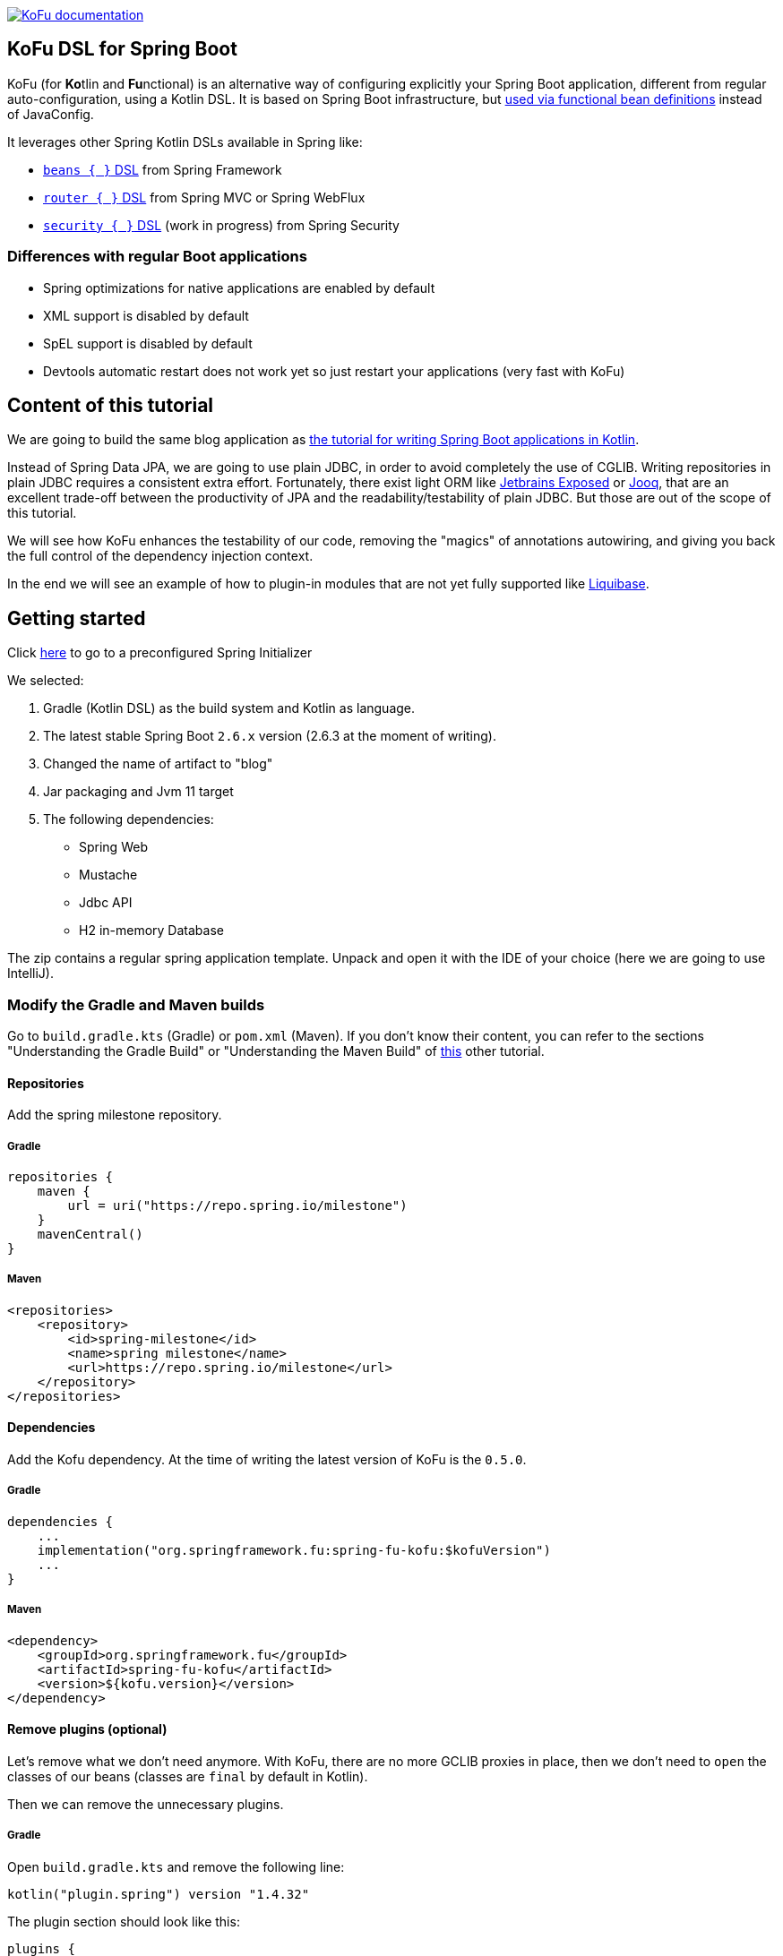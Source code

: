 :spring-fu-version: 0.5.0
:kofu-kdoc-url: http://repo.spring.io/milestone/org/springframework/fu/spring-fu-kofu/{spring-fu-version}/spring-fu-kofu-{spring-fu-version}-javadoc.jar!

image:https://img.shields.io/badge/KoFu%20documentation-blue.svg["KoFu documentation", link="{kofu-kdoc-url}/kofu/index.html"]

== KoFu DSL for Spring Boot

KoFu (for **Ko**tlin and **Fu**nctional) is an alternative way of configuring explicitly your Spring Boot application,
different from regular auto-configuration, using a Kotlin DSL. It is based on Spring Boot infrastructure, but
https://github.com/spring-projects/spring-fu/tree/main/autoconfigure-adapter[used via functional bean definitions]
instead of JavaConfig.

It leverages other Spring Kotlin DSLs available in Spring like:

* https://docs.spring.io/spring/docs/current/spring-framework-reference/languages.html#kotlin-bean-definition-dsl[`beans { }` DSL] from Spring Framework
* https://docs.spring.io/spring/docs/current/spring-framework-reference/languages.html#router-dsl[`router { }` DSL] from Spring MVC or Spring WebFlux
* https://github.com/spring-projects-experimental/spring-security-kotlin-dsl[`security { }` DSL] (work in progress) from Spring Security

=== Differences with regular Boot applications

- Spring optimizations for native applications are enabled by default
- XML support is disabled by default
- SpEL support is disabled by default
- Devtools automatic restart does not work yet so just restart your applications (very fast with KoFu)

== Content of this tutorial

We are going to build the same blog application as https://spring.io/guides/tutorials/spring-boot-kotlin/[the tutorial for writing Spring Boot applications in Kotlin].

Instead of Spring Data JPA, we are going to use plain JDBC, in order to avoid completely the use of CGLIB.
Writing repositories in plain JDBC requires a consistent extra effort. Fortunately, there exist light ORM like
https://github.com/JetBrains/Exposed[Jetbrains Exposed] or https://www.jooq.org/[Jooq], that are an excellent trade-off
between the productivity of JPA and the readability/testability of plain JDBC. But those are out of the scope of this tutorial.

We will see how KoFu enhances the testability of our code, removing the "magics" of annotations autowiring, and giving you back
the full control of the dependency injection context.

In the end we will see an example of how to plugin-in modules that are not yet fully supported like https://liquibase.org/[Liquibase].

== Getting started
Click https://start.spring.io/#!type=gradle-project&language=kotlin&platformVersion=2.6.3&packaging=jar&jvmVersion=11&groupId=com.example&artifactId=blog&name=blog&description=&packageName=com.example.blog&dependencies=web,mustache,jdbc,h2[here] to go to a preconfigured Spring Initializer

We selected:

1. Gradle (Kotlin DSL) as the build system and Kotlin as language.
2. The latest stable Spring Boot `2.6.x` version (2.6.3 at the moment of writing).
3. Changed the name of artifact to "blog"
4. Jar packaging and Jvm 11 target
5. The following dependencies:
    * Spring Web
    * Mustache
    * Jdbc API
    * H2 in-memory Database

The zip contains a regular spring application template. Unpack and open it with the IDE of your choice (here we are going to use IntelliJ).

=== Modify the Gradle and Maven builds

Go to `build.gradle.kts` (Gradle) or `pom.xml` (Maven). If you don't know their content, you can refer to the sections "Understanding the Gradle Build" or "Understanding the Maven Build" of https://spring.io/guides/tutorials/spring-boot-kotlin/#understanding-generated-app[this] other tutorial.

==== Repositories

Add the spring milestone repository.

===== Gradle

[source,kotlin]
----
repositories {
    maven {
        url = uri("https://repo.spring.io/milestone")
    }
    mavenCentral()
}
----

===== Maven

[source,xml]
----
<repositories>
    <repository>
        <id>spring-milestone</id>
        <name>spring milestone</name>
        <url>https://repo.spring.io/milestone</url>
    </repository>
</repositories>
----

==== Dependencies

Add the Kofu dependency. At the time of writing the latest version of KoFu is the `0.5.0`.

===== Gradle

[source,kotlin]
----
dependencies {
    ...
    implementation("org.springframework.fu:spring-fu-kofu:$kofuVersion")
    ...
}
----

===== Maven

[source,xml]
----
<dependency>
    <groupId>org.springframework.fu</groupId>
    <artifactId>spring-fu-kofu</artifactId>
    <version>${kofu.version}</version>
</dependency>
----

==== Remove plugins (optional)

Let's remove what we don't need anymore. With KoFu, there are no more GCLIB proxies in place, then we don't need to `open` the classes of our beans (classes are `final` by default in Kotlin).

Then we can remove the unnecessary plugins.

===== Gradle

Open  `build.gradle.kts` and remove the following line:

[source,kotlin]
----
kotlin("plugin.spring") version "1.4.32"
----

The plugin section should look like this:

[source,kotlin]
----
plugins {
    id("org.springframework.boot") version "2.6.3"
    id("io.spring.dependency-management") version "1.0.11.RELEASE"
    kotlin("jvm") version "1.6.10"
}
----

===== Maven

Remove the marked lines from your `pom.xml`

[source,xml]
----
<plugins>
  <plugin>
    <groupId>org.jetbrains.kotlin</groupId>
    <artifactId>kotlin-maven-plugin</artifactId>
    <configuration>
      <compilerPlugins>           <!-- REMOVE THIS -->
        <plugin>spring</plugin>   <!-- REMOVE THIS -->
      </compilerPlugins>          <!-- REMOVE THIS -->
      <args>
        <arg>-Xjsr305=strict</arg>
      </args>
    </configuration>
    <dependencies>
      <dependency>                                    <!-- REMOVE THIS -->
        <groupId>org.jetbrains.kotlin</groupId>       <!-- REMOVE THIS -->
        <artifactId>kotlin-maven-allopen</artifactId> <!-- REMOVE THIS -->
        <version>${kotlin.version}</version>          <!-- REMOVE THIS -->
      </dependency>                                   <!-- REMOVE THIS -->
    </dependencies>
  </plugin>
</plugins>
----

The plugin section should look like this:

[source,xml]
----
<plugins>
    <plugin>
        <groupId>org.springframework.boot</groupId>
        <artifactId>spring-boot-maven-plugin</artifactId>
    </plugin>
    <plugin>
        <groupId>org.jetbrains.kotlin</groupId>
        <artifactId>kotlin-maven-plugin</artifactId>
        <version>${kotlin.version}</version>
        <configuration>
            <jvmTarget>11</jvmTarget>
            <args>
                <arg>-Xjsr305=strict</arg>
            </args>
        </configuration>
    </plugin>
</plugins>
----

=== Modify The generated application

Go to `BlogApplication.kt` and modify its content as follows:

`src/main/kotlin/com/example/blog/BlogApplication.kt`

[source,kotlin]
----
package com.sample.blog

import org.springframework.fu.kofu.webApplication
import org.springframework.fu.kofu.webmvc.webMvc

val app = webApplication {
    webMvc {
    }
}

fun main(args: Array<String>) {
    app.run(args)
}
----

== Writing your first route

Let's write the routing to display a simple web page

`src/main/kotlin/com/example/blog/BlogApplication.kt`

[source,kotlin]
----
val app = webApplication {
    webMvc {
        mustache()

        router {
            GET("/"){
                ServerResponse.ok()
                    .render("blog", mapOf("title" to "Blog"))
            }
        }
    }
}

fun main(args: Array<String>) {
    app.run(args)
}
----
Notice that the `render` method doesn't use a `Model` class but just a `Map<String, Any>`.

Also, we are explicitly declaring the use of `mustache` through the activation function call. KoFu doesn't start things automatically. We have to
declare it. The cool part is that you can explore all the possible configuration options using the IDE code completion.

image::images/code_completion.png[width=500]

For example, here we see that mustache has two properties: `prefix` and `suffix`, to change the directory of the templates and the templates
extension, respectively. To test this feature, instead of using the default templates folder `classpath:/templates/`, we are going to change
it to `classpath:/views/`

`src/main/kotlin/com/example/blog/BlogApplication.kt`

[source,kotlin]
----
val app = webApplication {
    webMvc {
        mustache{
            prefix = "classpath:/views/"
        }
        ...
    }
}
----

In the `views` folder we create the following template:

`src/main/resources/views/blog.mustache`

[source,html]
----
<html>
    <head>
        <title>{{title}}</title>
    </head>
    <body>
        <h1>{{title}}</h1>
    </body>
</html>
----

Start the web application by running the main function of BlogApplication.kt, and go to http://localhost:8080/,
you should see a sober web page with a "Blog" headline.

== Testing with JUnit5

Compared to regular Spring Boot, where you have to use the annotion `@SpringBootTest`, there is nothing fancy to do
with a KoFu test. You write a normal test, and start/stop spring in the `@BeforeAll` and `@AfterAll`. It is a
regular JUnit test.

`src/test/kotlin/com/example/blog/BlogTests.kt`

[source,kotlin]
----
@TestInstance(TestInstance.Lifecycle.PER_CLASS)
class BlogTests {
    lateinit var context: ConfigurableApplicationContext
    lateinit var client: MockMvc

    @BeforeAll
    internal fun setUp() {
        val port = (10000..10500).random()

        context = app.run(arrayOf("--spring.port=${port}"))
        client = MockMvcBuilders
            .webAppContextSetup(context as WebApplicationContext)
            .build()
    }

    @AfterAll
    internal fun tearDown() {
        context.close()
    }

    @Test
    internal fun `Assert blog page title, content and status code`() {
        client.get("/")
            .andExpect {
                status { isOk() }
                content {
                    string(Matchers.containsString("<h1>Blog</h1>"))
                }
            }
    }
}
----

There is no magic here. Everything is transparent.

`@TestInstance(TestInstance.Lifecycle.PER_CLASS)` is related to JUnit 5, you
probably already know what it is if you use JUnit 5. https://www.baeldung.com/junit-testinstance-annotation[It is needed to use `@BeforeAll` and `@AfterAll`] annotations.
You can change the tests instances lyfe cycle also project-wise if you like it, as described https://github.com/spring-guides/tut-spring-boot-kotlin#test-instance-lifecycle[here].
I would not suggest of doing it.

In the `@BeforeAll` we start Spring on a random port and use the application context to create the MockMvc, so that
it points to correct port.

We then use the `client` to perform the http requests in the test and verify the result. More on MockMvc https://www.baeldung.com/integration-testing-in-spring[here].

== Write some extension utilities

We are going to write some extension utilities that we will use in the next section.

`src/main/kotlin/com/example/blog/extensions.kt`

[source,kotlin]
----
fun LocalDateTime.format(): String = this.format(englishDateFormatter)

private val daysLookup = (1..31).associate { it.toLong() to getOrdinal(it) }

private val englishDateFormatter = DateTimeFormatterBuilder()
    .appendPattern("yyyy-MM-dd")
    .appendLiteral(" ")
    .appendText(ChronoField.DAY_OF_MONTH, daysLookup)
    .appendLiteral(" ")
    .appendPattern("yyyy")
    .toFormatter(Locale.ENGLISH)

private fun getOrdinal(n: Int) = when {
    n in 11..13 -> "${n}th"
    n % 10 == 1 -> "${n}st"
    n % 10 == 2 -> "${n}nd"
    n % 10 == 3 -> "${n}rd"
    else -> "${n}th"
}

fun String.toSlug() = lowercase()
    .replace("\n", " ")
    .replace("[^a-z\\d\\s]".toRegex(), " ")
    .split(" ")
    .joinToString("-")
    .replace("-+".toRegex(), "-")
----

== Persistence with JDBC

KoFu doesn't make use of CGLIB. This means that we have to write our repository and map our entities manually. This is not necessarily a bad thing: if you implement
the https://blog.cleancoder.com/uncle-bob/2012/08/13/the-clean-architecture.html[Clean Architecture], you are going to map your entities anyway. Also mastering JPA
implementations, like the one provided by Hibernate is not easy like it seems.

Also, ORM frameworks forces you to model your entities as a 1:1 mapping of the E/R schema of the database. This could lead to design problems like:

 * http://hibernate.org/orm/what-is-an-orm/[Object-Relational impedance mismatch]
 * https://martinfowler.com/bliki/AnemicDomainModel.html[Anemic Domain Model]
 * https://refactoring.guru/smells/primitive-obsession[Primitive obsession coding smell]

Let's model our domain entities at first:

=== Domain Entities

`src/main/kotlin/com/example/blog/entities.kt`

[source,kotlin]
----
sealed class Entity<out T>(open val info: T){
    data class WithId<out T>(val id: Id<Long>, override val info: T) : Entity<T>(info)
    data class New<out T>(override val info: T) : Entity<T>(info)
}

data class Id<T>(val value: T)

data class Name(
    val firstname: String,
    val lastname: String,
)

@JvmInline
value class Login private constructor(val value: String){
    companion object{
        fun of(value: String): Login{
            require(value.isNotEmpty()){ "can't accept an empty login value" }
            return Login(value)
        }
    }
}

data class User(
    val login: Login,
    val name: Name,
    val description: String? = null){

    companion object{
        fun of(
            login: String,
            firstname: String,
            lastname: String,
            description: String? = null) =
            User(Login.of(login), Name(firstname, lastname), description)
    }
}

data class Article<out T : Entity<User>>(
    val title: String,
    val headline: String,
    val content: String,
    private val authorFn: () -> T,
    val slug: String = title.toSlug(),
    val addedAt: LocalDateTime = LocalDateTime.now().withNano(0)
){
    val author by lazy(authorFn)
}

typealias UserEntity = Entity.WithId<User>
typealias ArticleEntity = Entity.WithId<Article>
----

Please notice the typealiases at the end. With the `typealias` we specify a more readable name to use for the entities.

Here we also used some of the many nice features of Kotlin.

===== Sealed class for the Entity

When you use a repository to save an entity, you usually don't make distinction beetween saving something new or doing an update.
This is a responsibility of the repository. Also, it happens many times that you want the persistence layer to give you
back a generated ID. There exist some strategies to model this: the most naive is to reserve some values (like 0 or negatives) to
express the intent of requesting a generated ID.

This is a perfect use-case for the https://kotlinlang.org/docs/sealed-classes.html[sealed classes] of Kotlin. We use a generic `Entity<T>`
class that is inherited by `Entity<T>.New` and `Entity<T>.WithId`. Then you can say that a repository accepts an `Entity<T>` when it
comes to the `save` method, and it returns an `Entity<T>.WithId` for the `get/find` methods. Internally the `save` method will check
statically if we are saving something new or to update.

===== Value class and companion objects for the Login and the User

A login value is not just a string. It is a string with some restrictions. In this case it should not be empty. We can use
https://kotlinlang.org/docs/inline-classes.html[Kotlin inline classes] to wrap the string without any runtime overhead and
force its validation making the constructor private and exposing the constructor method `of`.

The class `User` is composed by attributes that are not primitives. As a consequence, its constructor become less friendly to use.
That's why we expose a constructor method `of` also for the `User`.

===== Lazy delegated property for the user

If we don't use JPA, we lose some interesting properties. Lazy fetching of relations, for example. That's why in the
constructor of `Article` we don't receive an `Entity<User>`, but a lambda that returns an `Entity<User>` (`<T>` is constraint
of being an `Entity<User>`). The property `author` is a https://kotlinlang.org/docs/delegated-properties.html#lazy-properties[lazy]
delegated property, that executes the lambda only if the property is accessed.

=== Repositories Tests

Testing the repositories doesn't require anything special. Once created an instance of a `Datasource` that points to
an H2, we have to pass it to the constructor of the repositories.

We are going to use https://kotest.io/docs/assertions/assertions.html[Kotest assertions], then add the following dependency:

`build.gradle.kts`

[source,kotlin]
----
testImplementation("io.kotest:kotest-assertions-core-jvm:5.1.0")
----

or if maven

`pom.xml`

[source,xml]
----
<dependency>
    <groupId>io.kotest</groupId>
    <artifactId>kotest-assertions-core-jvm</artifactId>
    <version>5.1.0</version>
</dependency>
----

We will need a Jdbc helper class in order to create tables and doing some quick query. The helper also has a companion object method
`getDataSource` in order to manually instantiate a JdbcDatasource for the tests.

`src/test/kotlin/com/example/blog/JdbcTestsHelper.kt`

[source,kotlin]
----
class JdbcTestsHelper(dataSource: DataSource) {
    companion object{
        val h2Url = "jdbc:h2:mem:test;DB_CLOSE_DELAY=-1;DB_CLOSE_ON_EXIT=FALSE;"

        fun getDataSource(): DataSource = DataSourceBuilder.create()
            .driverClassName("org.h2.Driver")
            .username("sa")
            .password("")
            .url(h2Url)
            .build()
    }

    private val jdbcTemplate = JdbcTemplate(dataSource)

    private val insertUser = SimpleJdbcInsert(dataSource)
        .withTableName("USER")
        .usingGeneratedKeyColumns("id")

    private val insertArticle = SimpleJdbcInsert(dataSource)
        .withTableName("ARTICLE")
        .usingGeneratedKeyColumns("id")

    fun insertUser(user: User): Number = insertUser.executeAndReturnKey(mapOf(
        "login" to user.login.value,
        "firstname" to user.name.firstname,
        "lastname" to user.name.lastname)
    )

    fun insertArticle(article: Article): Number = insertArticle.executeAndReturnKey(mapOf(
        "title" to article.title,
        "headline" to article.headline,
        "content" to article.content,
        "slug" to article.slug,
        "added_at" to article.addedAt,
        "author_id" to article.author.id.value)
    )

    fun createUserTable() = jdbcTemplate.execute(
        """create table if not exists user(
                    id IDENTITY PRIMARY KEY,
                    login VARCHAR NOT NULL,
                    firstname VARCHAR NOT NULL,
                    lastname VARCHAR NOT NULL,
                    description VARCHAR
                )"""
    )

    fun createArticleTable() = jdbcTemplate.execute(
        """create table if not exists article(
                    id IDENTITY PRIMARY KEY,
                    title VARCHAR NOT NULL,
                    headline VARCHAR NOT NULL,
                    content VARCHAR NOT NULL,
                    slug VARCHAR NOT NULL,
                    added_at DATETIME,
                    author_id INT NOT NULL,
                    constraint FK_USER foreign key (author_id) references user(id)
                )"""
    )

    fun dropDb(){
        jdbcTemplate.execute("DROP ALL OBJECTS")
    }
}
----

We will test and implement only the methods that we are going to actually use.
The `UserRepository` and `ArticleRepository` will have the following interfaces

`src/main/kotlin/com/example/blog/repositories.kt`

[source,kotlin]
----
interface UserRepository {
    fun save(user: Entity<User>): UserEntity
    fun findAll(): Collection<UserEntity>
    fun findById(id: Id<Long>): UserEntity?
    fun findByLogin(login: Login): UserEntity?
}

interface ArticleRepository {
    fun save(article: Entity<Article>): ArticleEntity
    fun findAll(): Collection<ArticleEntity>
    fun findAllByOrderByAddedAtDesc(): Collection<ArticleEntity>
    fun findById(id: Id<Long>): ArticleEntity?
    fun findBySlug(slug: String): ArticleEntity?
}
----

Please notice that the repositories `save` methods receive an `Entity` class, while when an Entity is returned, it is always of
type `Entity.WithId`. This is because `save` if both for insert and update, then it can receive either `Entity.New` or
`Entity.WithId`

Then it follows the `UserRepository` tests.

`src/test/kotlin/com/example/blog/UserRepositoriesTests.kt`

[source,kotlin]
----
class UserRepositoriesTests {
    private val dataSource: DataSource = JdbcTestsHelper.getDataSource()

    private val jdbcTemplate = JdbcTemplate(dataSource)
    private val repoHelper = JdbcTestsHelper(dataSource)

    private val userRepository: UserRepository = JdbcUserRepositoryImpl(dataSource)

    private val luca = User.of("springluca", "Luca", "Piccinelli")

    @BeforeEach
    fun setUp() {
        repoHelper.createUserTable()
    }

    @AfterEach
    fun tearDown() {
        repoHelper.dropDb()
    }

    @Test
    fun `When findByLogin then return User`() {
        repoHelper.insertUser(luca)
        val user = userRepository.findByLogin(luca.login)
        user?.info shouldBe luca
    }

    @Test
    fun `When findAll then return a collection of users`() {
        repoHelper.insertUser(luca)
        val users = userRepository.findAll()
        users.map { it.info }.toList() shouldBe listOf(luca)
    }

    @Test
    fun `When saving the user should exist`() {
        val user = userRepository.save(Entity.New(luca))
        val login = getLogin(user)
        user.info.login.value shouldBe login
    }

    @Test
    fun `When updating user its data should change`() {
        val userId = repoHelper.insertUser(luca)

        val newLogin = "banana"
        val user = userRepository.save(Entity.WithId(Id(userId.toLong()), luca.copy(login = Login.of(newLogin))))
        val login = getLogin(user)

        user.info.login.value shouldBe newLogin
        login shouldBe newLogin
    }

    private fun getLogin(user: UserEntity): String =
        jdbcTemplate
            .query("select * from user where id=${user.id.value}") { rs, _ -> rs.getString("login") }
            .first()
}
----

and `ArticleRepositories` tests

`src/test/kotlin/com/example/blog/ArticleRepositoriesTests.kt`

[source,kotlin]
----
class ArticleRepositoriesTests {
    private val dataSource: DataSource = JdbcTestsHelper.getDataSource()

    private val jdbcTemplate = JdbcTemplate(dataSource)
    private val repoHelper = JdbcTestsHelper(dataSource)

    private val articleRepository = JdbcArticleRepositoryImpl(dataSource)

    private val luca = User.of("springluca", "Luca", "Piccinelli")
    private lateinit var article: Article

    @BeforeEach
    internal fun setUp() {
        repoHelper.createUserTable()
        repoHelper.createArticleTable()

        val userId = repoHelper.insertUser(luca)
        article = Article(
            "Spring Kotlin DSL is amazing",
            "Dear Spring community ...",
            "Lorem ipsum",
            { Entity.WithId(Id(userId.toLong()), luca) })
    }

    @AfterEach
    internal fun tearDown() {
        repoHelper.dropDb()
    }

    @Test
    fun `When findBySlug then return Article`() {
        val id = repoHelper.insertArticle(article)
        val articleEntity = articleRepository.findBySlug(article.slug)
        articleEntity?.id?.value shouldBe id.toLong()
    }

    @Test
    fun `When findByAll then return a collection of articles`() {
        val id = repoHelper.insertArticle(article)
        val articles = articleRepository.findAll()
        articles.map { it.id.value }.toList() shouldBe listOf(id.toLong())
    }

    @Test
    fun `When saving the user should exist`() {
        val article = articleRepository.save(Entity.New(article))
        val slug = get(article, "slug")
        article.info.slug shouldBe slug
    }

    @Test
    fun `When updating user its data should change`() {
        val articleId = repoHelper.insertArticle(article)

        val newTitle = "banana"
        val article = articleRepository.save(Entity.WithId(Id(articleId.toLong()), article.copy(title = newTitle)))
        val title = get(article, "title")

        article.info.title shouldBe newTitle
        title shouldBe newTitle
    }

    private fun get(article: ArticleEntity, name: String): String =
        jdbcTemplate
            .query("select * from article where id=${article.id.value}") { rs, _ -> rs.getString(name) }
            .first()
}
----

These tests have nothing particular. At first we instantiate the repositories using the `Datasource` coming from the helper.
Then we prepare the database before each test (see `@BeforeEach`), and we drop everything after each test (see `@AfterEach`),
so that each test is actually isolated from the others.

=== The repositories

Finally, the repositories implementations

`src/main/kotlin/com/example/blog/JdbcUserRepositoryImpl.kt`

[source,kotlin]
----
class JdbcUserRepositoryImpl(dataSource: DataSource): UserRepository {

    private val jdbcTemplate = NamedParameterJdbcTemplate(dataSource)

    private val insertUser = SimpleJdbcInsert(dataSource)
        .withTableName("user")
        .usingGeneratedKeyColumns("id")

    override fun findByLogin(login: Login): UserEntity? = firstOrNull("login", login.value)
    override fun findById(id: Id<Long>): UserEntity? = firstOrNull("id", id.value)
    override fun findAll(): Collection<UserEntity> =
        jdbcTemplate.query("select * from user") { rs, _ -> toUser(rs) }

    override fun save(user: Entity<User>): UserEntity {
        val parameters = with(user.info) {
            mapOf(
                "login" to login.value,
                "firstname" to name.firstname,
                "lastname" to name.lastname
            )
        }
        return when(user){
            is Entity.New ->{
                insertUser
                    .executeAndReturnKey(parameters)
                    .let { id -> Entity.WithId(Id(id.toLong()), user.info) }
            }
            is Entity.WithId -> jdbcTemplate
                .update(
                    "update user set login=:login, firstname=:firstname, lastname=:lastname where id=:id",
                    parameters.toMutableMap().also { it["id"] = "${user.id.value}" })
                .let { user }
        }
    }

    private fun firstOrNull(paramName: String, value: Any) = jdbcTemplate
        .query("select * from user where $paramName=:$paramName", mapOf(paramName to value)) { rs, _ ->
            toUser(rs)
        }
        .firstOrNull()

    private fun toUser(rs: ResultSet) = Entity.WithId(
        Id(rs.getLong("id")),
        User.of(
            rs.getString("login"),
            rs.getString("firstname"),
            rs.getString("lastname")
        )
    )
}
----

NOTE: Notice in the `save` method how we switch between `Entity.New` and `Entity.WithId`. This switch (`when` in Kotlin)
is exhaustive, thanks to the power of sealed classes. That means that the compiler forces use to match every
possible case of the switch, so that nothing unexpected can happen at run-time. The https://kotlinlang.org/docs/typecasts.html#smart-casts[smart cast] do the rest,
so in each branch of the `when` we can access the specialized attributes of each class (e.g. the `id` when updating).

`src/main/kotlin/com/example/blog/JdbcArticleRepositoryImpl.kt`

[source,kotlin]
----
class JdbcArticleRepositoryImpl(dataSource: DataSource): ArticleRepository {
    private val jdbcTemplate = NamedParameterJdbcTemplate(dataSource)
    private val userRepository = JdbcUserRepositoryImpl(dataSource)

    private val insert = SimpleJdbcInsert(dataSource)
        .withTableName("article")
        .usingGeneratedKeyColumns("id")

    override fun findById(id: Id<Long>): ArticleEntity? = firstOrNull("id", id.value)
    override fun findBySlug(slug: String): ArticleEntity? = firstOrNull("slug", slug)
    override fun findAll(): Collection<ArticleEntity> =
        findAll("select * from article")

    override fun findAllByOrderByAddedAtDesc(): Collection<ArticleEntity> =
        findAll("select * from article order by added_at desc")

    override fun save(article: Entity<Article>): ArticleEntity {
        val parameters = with(article.info) {
            mapOf(
                "title" to title,
                "headline" to headline,
                "slug" to slug,
                "added_at" to addedAt,
                "content" to content,
                "author_id" to author.id.value,
            )
        }

        return when (article) {
            is Entity.New -> {
                insert
                    .executeAndReturnKey(parameters)
                    .let { id -> Entity.WithId(Id(id.toLong()), article.info) }
            }
            is Entity.WithId -> jdbcTemplate
                .update(
                    """update article set
                        |title=:title,
                        |headline=:headline,
                        |slug=:slug,
                        |added_at=:added_at,
                        |content=:content,
                        |author_id=:author_id
                        |where id=:id""".trimMargin(),
                    parameters.toMutableMap<String, Any>().also { it["id"] = "${article.id.value}" })
                .let { article }
        }
    }

    private fun toArticle(rs: ResultSet): ArticleEntity {
        val userId = rs.getLong("author_id")
        val articleId = rs.getLong("id")
        return Entity.WithId(
            Id(articleId),
            Article(
                rs.getString("title"),
                rs.getString("headline"),
                rs.getString("content"),
                {
                    userRepository
                        .findById(userId.run(::Id))
                        ?: throw DataRetrievalFailureException("On article with id $articleId There is no user with id $userId")
                },
                rs.getString("slug"),
                rs.getTimestamp("added_at").toLocalDateTime()
            )
        )
    }

    private fun findAll(query: String) =
        jdbcTemplate.query(query) { rs, _ -> toArticle(rs) }

    private fun firstOrNull(parameterName: String, value: Any) = jdbcTemplate
        .query("select * from article where $parameterName=:$parameterName", mapOf(parameterName to value)) { rs, _ ->
            toArticle(rs)
        }
        .firstOrNull()
}
----